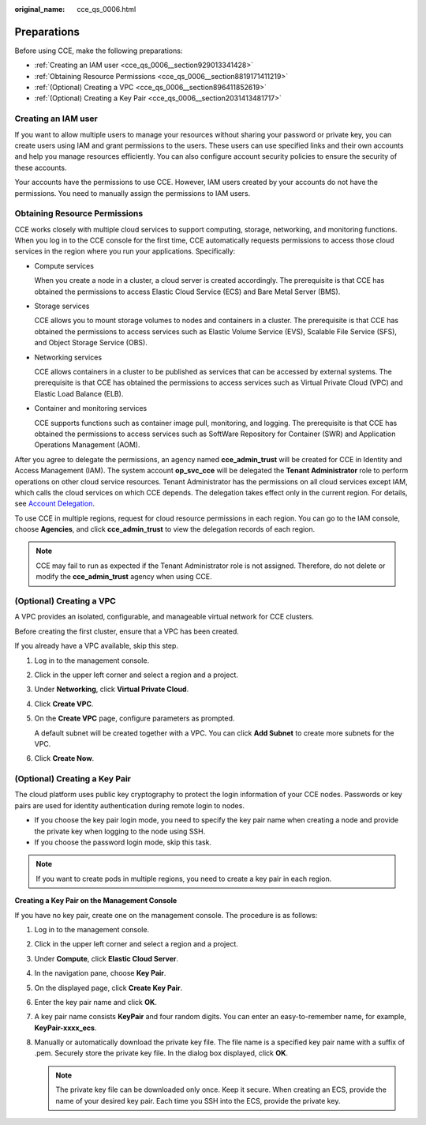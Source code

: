 :original_name: cce_qs_0006.html

.. _cce_qs_0006:

Preparations
============

Before using CCE, make the following preparations:

-  :ref:`Creating an IAM user <cce_qs_0006__section929013341428>`
-  :ref:`Obtaining Resource Permissions <cce_qs_0006__section8819171411219>`
-  :ref:`(Optional) Creating a VPC <cce_qs_0006__section896411852619>`
-  :ref:`(Optional) Creating a Key Pair <cce_qs_0006__section2031413481717>`

.. _cce_qs_0006__section929013341428:

Creating an IAM user
--------------------

If you want to allow multiple users to manage your resources without sharing your password or private key, you can create users using IAM and grant permissions to the users. These users can use specified links and their own accounts and help you manage resources efficiently. You can also configure account security policies to ensure the security of these accounts.

Your accounts have the permissions to use CCE. However, IAM users created by your accounts do not have the permissions. You need to manually assign the permissions to IAM users.

.. _cce_qs_0006__section8819171411219:

Obtaining Resource Permissions
------------------------------

CCE works closely with multiple cloud services to support computing, storage, networking, and monitoring functions. When you log in to the CCE console for the first time, CCE automatically requests permissions to access those cloud services in the region where you run your applications. Specifically:

-  Compute services

   When you create a node in a cluster, a cloud server is created accordingly. The prerequisite is that CCE has obtained the permissions to access Elastic Cloud Service (ECS) and Bare Metal Server (BMS).

-  Storage services

   CCE allows you to mount storage volumes to nodes and containers in a cluster. The prerequisite is that CCE has obtained the permissions to access services such as Elastic Volume Service (EVS), Scalable File Service (SFS), and Object Storage Service (OBS).

-  Networking services

   CCE allows containers in a cluster to be published as services that can be accessed by external systems. The prerequisite is that CCE has obtained the permissions to access services such as Virtual Private Cloud (VPC) and Elastic Load Balance (ELB).

-  Container and monitoring services

   CCE supports functions such as container image pull, monitoring, and logging. The prerequisite is that CCE has obtained the permissions to access services such as SoftWare Repository for Container (SWR) and Application Operations Management (AOM).

After you agree to delegate the permissions, an agency named **cce_admin_trust** will be created for CCE in Identity and Access Management (IAM). The system account **op_svc_cce** will be delegated the **Tenant Administrator** role to perform operations on other cloud service resources. Tenant Administrator has the permissions on all cloud services except IAM, which calls the cloud services on which CCE depends. The delegation takes effect only in the current region. For details, see `Account Delegation <https://docs.otc.t-systems.com/en-us/usermanual/iam/iam_01_0054.html>`__.

To use CCE in multiple regions, request for cloud resource permissions in each region. You can go to the IAM console, choose **Agencies**, and click **cce_admin_trust** to view the delegation records of each region.

.. note::

   CCE may fail to run as expected if the Tenant Administrator role is not assigned. Therefore, do not delete or modify the **cce_admin_trust** agency when using CCE.

.. _cce_qs_0006__section896411852619:

(Optional) Creating a VPC
-------------------------

A VPC provides an isolated, configurable, and manageable virtual network for CCE clusters.

Before creating the first cluster, ensure that a VPC has been created.

If you already have a VPC available, skip this step.

#. Log in to the management console.

#. Click |image1| in the upper left corner and select a region and a project.

#. Under **Networking**, click **Virtual Private Cloud**.

#. Click **Create VPC**.

#. On the **Create VPC** page, configure parameters as prompted.

   A default subnet will be created together with a VPC. You can click **Add Subnet** to create more subnets for the VPC.

#. Click **Create Now**.

.. _cce_qs_0006__section2031413481717:

(Optional) Creating a Key Pair
------------------------------

The cloud platform uses public key cryptography to protect the login information of your CCE nodes. Passwords or key pairs are used for identity authentication during remote login to nodes.

-  If you choose the key pair login mode, you need to specify the key pair name when creating a node and provide the private key when logging to the node using SSH.
-  If you choose the password login mode, skip this task.

.. note::

   If you want to create pods in multiple regions, you need to create a key pair in each region.

**Creating a Key Pair on the Management Console**

If you have no key pair, create one on the management console. The procedure is as follows:

#. Log in to the management console.
#. Click |image2| in the upper left corner and select a region and a project.
#. Under **Compute**, click **Elastic Cloud Server**.
#. In the navigation pane, choose **Key Pair**.
#. On the displayed page, click **Create Key Pair**.
#. Enter the key pair name and click **OK**.
#. A key pair name consists **KeyPair** and four random digits. You can enter an easy-to-remember name, for example, **KeyPair-xxxx_ecs**.
#. Manually or automatically download the private key file. The file name is a specified key pair name with a suffix of .pem. Securely store the private key file. In the dialog box displayed, click **OK**.

   .. note::

      The private key file can be downloaded only once. Keep it secure. When creating an ECS, provide the name of your desired key pair. Each time you SSH into the ECS, provide the private key.

.. |image1| image:: /_static/images/en-us_image_0000001798307873.png
.. |image2| image:: /_static/images/en-us_image_0000001751467114.png
